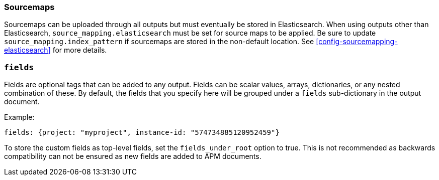 [[sourcemap-output]]

[float]
=== Sourcemaps

Sourcemaps can be uploaded through all outputs but must eventually be stored in Elasticsearch.
When using outputs other than Elasticsearch, `source_mapping.elasticsearch` must be set for source maps to be applied.
Be sure to update `source_mapping.index_pattern` if sourcemaps are stored in the non-default location.
See <<config-sourcemapping-elasticsearch>> for more details.

[[libbeat-configuration-fields]]
[float]
=== `fields`

Fields are optional tags that can be added to any output.
Fields can be scalar values, arrays, dictionaries, or any nested combination of these.
By default, the fields that you specify here will be grouped under a `fields` sub-dictionary in the output document.

Example:

[source,yaml]
------------------------------------------------------------------------------
fields: {project: "myproject", instance-id: "574734885120952459"}
------------------------------------------------------------------------------

To store the custom fields as top-level fields, set the `fields_under_root` option to true.
This is not recommended as backwards compatibility can not be ensured as new fields are added to APM documents.
